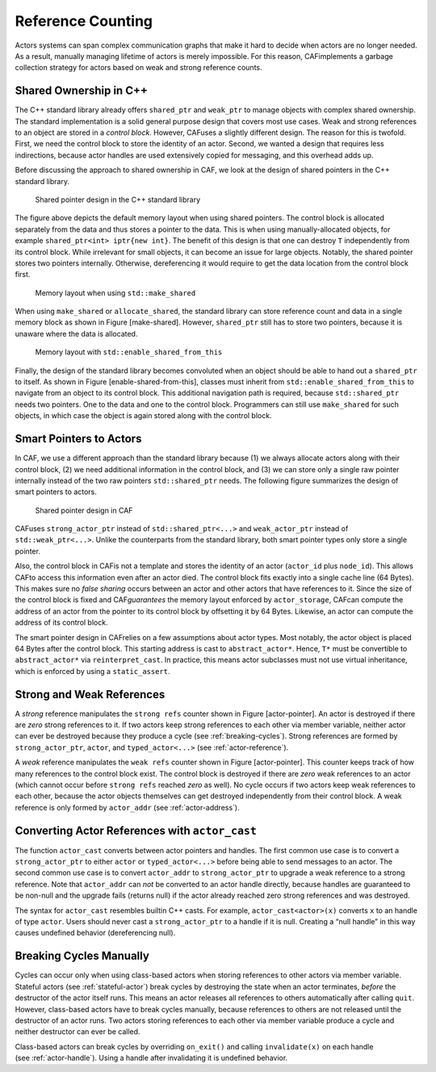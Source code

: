 .. _reference-counting:

Reference Counting
==================

Actors systems can span complex communication graphs that make it hard to decide when actors are no longer needed. As a result, manually managing lifetime of actors is merely impossible. For this reason, CAFimplements a garbage collection strategy for actors based on weak and strong reference counts.

.. _shared-ownership-in-c:

Shared Ownership in C++
-----------------------

The C++ standard library already offers ``shared_ptr`` and ``weak_ptr`` to manage objects with complex shared ownership. The standard implementation is a solid general purpose design that covers most use cases. Weak and strong references to an object are stored in a *control block*. However, CAFuses a slightly different design. The reason for this is twofold. First, we need the control block to store the identity of an actor. Second, we wanted a design that requires less indirections, because actor handles are used extensively copied for messaging, and this overhead adds up.

Before discussing the approach to shared ownership in CAF, we look at the design of shared pointers in the C++ standard library.

.. figure:: shared_ptr.png
   :alt: Shared pointer design in the C++ standard library

   Shared pointer design in the C++ standard library

The figure above depicts the default memory layout when using shared pointers. The control block is allocated separately from the data and thus stores a pointer to the data. This is when using manually-allocated objects, for example ``shared_ptr<int> iptr{new int}``. The benefit of this design is that one can destroy ``T`` independently from its control block. While irrelevant for small objects, it can become an issue for large objects. Notably, the shared pointer stores two pointers internally. Otherwise, dereferencing it would require to get the data location from the control block first.

.. figure:: make_shared.png
   :alt: Memory layout when using ``std::make_shared``\ 

   Memory layout when using ``std::make_shared``\ 

When using ``make_shared`` or ``allocate_shared``, the standard library can store reference count and data in a single memory block as shown in Figure [make-shared]. However, ``shared_ptr`` still has to store two pointers, because it is unaware where the data is allocated.

.. figure:: enable_shared_from_this.png
   :alt: Memory layout with ``std::enable_shared_from_this``\ 

   Memory layout with ``std::enable_shared_from_this``\ 

Finally, the design of the standard library becomes convoluted when an object should be able to hand out a ``shared_ptr`` to itself. As shown in Figure [enable-shared-from-this], classes must inherit from ``std::enable_shared_from_this`` to navigate from an object to its control block. This additional navigation path is required, because ``std::shared_ptr`` needs two pointers. One to the data and one to the control block. Programmers can still use ``make_shared`` for such objects, in which case the object is again stored along with the control block.

.. _smart-pointers-to-actors:

Smart Pointers to Actors
------------------------

In CAF, we use a different approach than the standard library because (1) we always allocate actors along with their control block, (2) we need additional information in the control block, and (3) we can store only a single raw pointer internally instead of the two raw pointers ``std::shared_ptr`` needs. The following figure summarizes the design of smart pointers to actors.

.. figure:: refcounting.png
   :alt: Shared pointer design in CAF

   Shared pointer design in CAF

CAFuses ``strong_actor_ptr`` instead of ``std::shared_ptr<...>`` and ``weak_actor_ptr`` instead of ``std::weak_ptr<...>``. Unlike the counterparts from the standard library, both smart pointer types only store a single pointer.

Also, the control block in CAFis not a template and stores the identity of an actor (``actor_id`` plus ``node_id``). This allows CAFto access this information even after an actor died. The control block fits exactly into a single cache line (64 Bytes). This makes sure no *false sharing* occurs between an actor and other actors that have references to it. Since the size of the control block is fixed and CAF\ *guarantees* the memory layout enforced by ``actor_storage``, CAFcan compute the address of an actor from the pointer to its control block by offsetting it by 64 Bytes. Likewise, an actor can compute the address of its control block.

The smart pointer design in CAFrelies on a few assumptions about actor types. Most notably, the actor object is placed 64 Bytes after the control block. This starting address is cast to ``abstract_actor*``. Hence, ``T*`` must be convertible to ``abstract_actor*`` via ``reinterpret_cast``. In practice, this means actor subclasses must not use virtual inheritance, which is enforced by using a ``static_assert``.

.. _strong-and-weak-references:

Strong and Weak References
--------------------------

A *strong* reference manipulates the ``strong refs`` counter shown in Figure [actor-pointer]. An actor is destroyed if there are *zero* strong references to it. If two actors keep strong references to each other via member variable, neither actor can ever be destroyed because they produce a cycle (see :ref:`breaking-cycles`). Strong references are formed by ``strong_actor_ptr``, ``actor``, and ``typed_actor<...>`` (see :ref:`actor-reference`).

A *weak* reference manipulates the ``weak refs`` counter shown in Figure [actor-pointer]. This counter keeps track of how many references to the control block exist. The control block is destroyed if there are *zero* weak references to an actor (which cannot occur before ``strong refs`` reached *zero* as well). No cycle occurs if two actors keep weak references to each other, because the actor objects themselves can get destroyed independently from their control block. A weak reference is only formed by ``actor_addr`` (see :ref:`actor-address`).

.. _converting-actor-references-with-actor_cast:

Converting Actor References with ``actor_cast``
-----------------------------------------------

The function ``actor_cast`` converts between actor pointers and handles. The first common use case is to convert a ``strong_actor_ptr`` to either ``actor`` or ``typed_actor<...>`` before being able to send messages to an actor. The second common use case is to convert ``actor_addr`` to ``strong_actor_ptr`` to upgrade a weak reference to a strong reference. Note that ``actor_addr`` can *not* be converted to an actor handle directly, because handles are guaranteed to be non-null and the upgrade fails (returns null) if the actor already reached zero strong references and was destroyed.

The syntax for ``actor_cast`` resembles builtin C++ casts. For example, ``actor_cast<actor>(x)`` converts ``x`` to an handle of type ``actor``. Users should never cast a ``strong_actor_ptr`` to a handle if it is null. Creating a “null handle” in this way causes undefined behavior (dereferencing null).

.. _breaking-cycles:

Breaking Cycles Manually
------------------------

Cycles can occur only when using class-based actors when storing references to other actors via member variable. Stateful actors (see :ref:`stateful-actor`) break cycles by destroying the state when an actor terminates, *before* the destructor of the actor itself runs. This means an actor releases all references to others automatically after calling ``quit``. However, class-based actors have to break cycles manually, because references to others are not released until the destructor of an actor runs. Two actors storing references to each other via member variable produce a cycle and neither destructor can ever be called.

Class-based actors can break cycles by overriding ``on_exit()`` and calling ``invalidate(x)`` on each handle (see :ref:`actor-handle`). Using a handle after invalidating it is undefined behavior.
